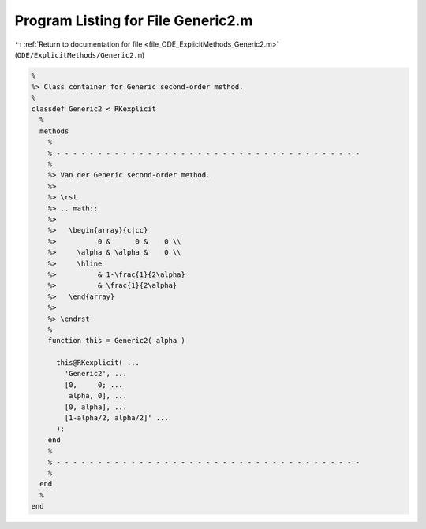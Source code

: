 
.. _program_listing_file_ODE_ExplicitMethods_Generic2.m:

Program Listing for File Generic2.m
===================================

|exhale_lsh| :ref:`Return to documentation for file <file_ODE_ExplicitMethods_Generic2.m>` (``ODE/ExplicitMethods/Generic2.m``)

.. |exhale_lsh| unicode:: U+021B0 .. UPWARDS ARROW WITH TIP LEFTWARDS

.. code-block:: MATLAB

   %
   %> Class container for Generic second-order method.
   %
   classdef Generic2 < RKexplicit
     %
     methods
       %
       % - - - - - - - - - - - - - - - - - - - - - - - - - - - - - - - - - - - - -
       %
       %> Van der Generic second-order method.
       %>
       %> \rst
       %> .. math::
       %>
       %>   \begin{array}{c|cc}
       %>          0 &      0 &    0 \\
       %>     \alpha & \alpha &    0 \\
       %>     \hline
       %>          & 1-\frac{1}{2\alpha}
       %>          & \frac{1}{2\alpha}
       %>   \end{array}
       %>
       %> \endrst
       %
       function this = Generic2( alpha )
   
         this@RKexplicit( ...
           'Generic2', ...
           [0,     0; ...
            alpha, 0], ...
           [0, alpha], ...
           [1-alpha/2, alpha/2]' ...
         );
       end
       %
       % - - - - - - - - - - - - - - - - - - - - - - - - - - - - - - - - - - - - -
       %
     end
     %
   end
